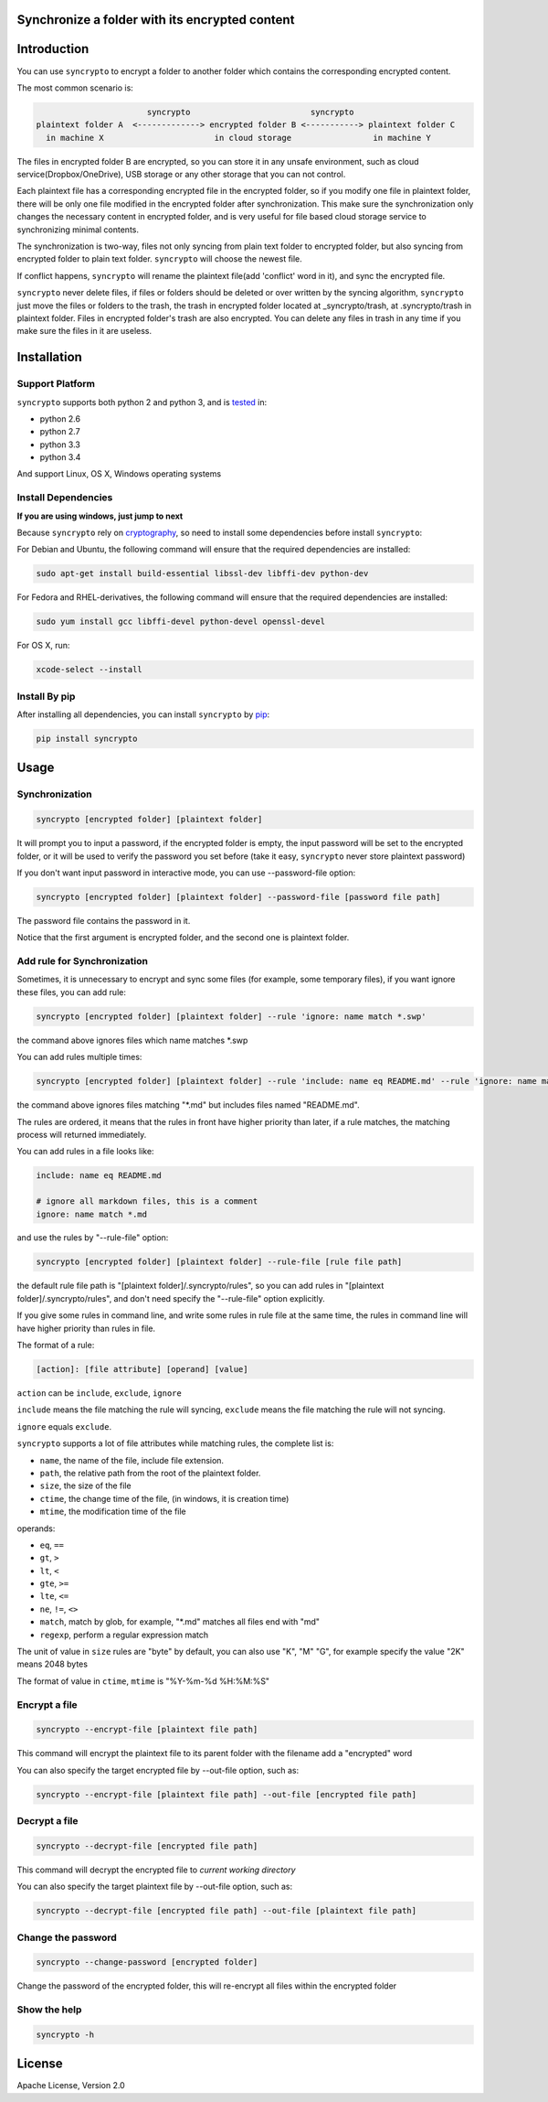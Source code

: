 Synchronize a folder with its encrypted content
===============================================

.. image:: https://img.shields.io/pypi/v/syncrypto.svg
    :target: https://pypi.python.org/pypi/syncrypto/
    :alt: Latest Version

.. image:: https://travis-ci.org/liangqing/syncrypto.svg?branch=master
    :target: https://travis-ci.org/liangqing/syncrypto
    :alt: Build And Test Status

.. image:: https://codecov.io/github/liangqing/syncrypto/coverage.svg?branch=master
    :target: https://codecov.io/github/liangqing/syncrypto?branch=master
    :alt: Code Coverage

.. image:: https://landscape.io/github/liangqing/syncrypto/master/landscape.svg?style=flat
   :target: https://landscape.io/github/liangqing/syncrypto/master
   :alt: Code Health

Introduction
============
You can use ``syncrypto`` to encrypt a folder to another folder which contains the
corresponding encrypted content.

The most common scenario is\:

.. code-block::

                         syncrypto                         syncrypto
  plaintext folder A  <-------------> encrypted folder B <-----------> plaintext folder C
    in machine X                       in cloud storage                 in machine Y

The files in encrypted folder B are encrypted, so you can store it in any unsafe
environment, such as cloud service(Dropbox/OneDrive), USB storage or any other
storage that you can not control.

Each plaintext file has a corresponding encrypted file in the encrypted folder,
so if you modify one file in plaintext folder, there will be only one file
modified in the encrypted folder after synchronization. This make sure the
synchronization only changes the necessary content in encrypted folder, and is
very useful for file based cloud storage service to synchronizing minimal contents.

The synchronization is two-way, files not only syncing from plain text folder to
encrypted folder, but also syncing from encrypted folder to plain text folder.
``syncrypto`` will choose the newest file.

If conflict happens, ``syncrypto`` will rename the plaintext file(add 'conflict'
word in it), and sync the encrypted file.

``syncrypto`` never delete files, if files or folders should be deleted or over
written by the syncing algorithm, ``syncrypto`` just move the files or folders
to the trash, the trash in encrypted folder located at _syncrypto/trash,
at .syncrypto/trash in plaintext folder. Files in encrypted folder's trash are
also encrypted. You can delete any files in trash in any time if you make sure
the files in it are useless.


Installation
============

Support Platform
----------------

``syncrypto`` supports both python 2 and python 3, and is tested_ in:

.. _tested: https://travis-ci.org/liangqing/syncrypto

* python 2.6
* python 2.7
* python 3.3
* python 3.4

And support Linux, OS X, Windows operating systems

Install Dependencies
--------------------

**If you are using windows, just jump to next**

Because ``syncrypto`` rely on cryptography_, so need to install some
dependencies before install ``syncrypto``\:

.. _cryptography: https://github.com/pyca/cryptography

For Debian and Ubuntu, the following command will ensure that the required
dependencies are installed\:

.. code-block:: bash

    sudo apt-get install build-essential libssl-dev libffi-dev python-dev


For Fedora and RHEL-derivatives, the following command will ensure that the
required dependencies are installed\:

.. code-block:: bash

    sudo yum install gcc libffi-devel python-devel openssl-devel

For OS X, run\:

.. code-block:: bash

    xcode-select --install


Install By pip
--------------

After installing all dependencies, you can install ``syncrypto`` by pip_\:

.. _pip: https://pip.pypa.io/en/latest/installing.html

.. code-block:: bash

    pip install syncrypto


Usage
=====

Synchronization
---------------

.. code-block:: bash

    syncrypto [encrypted folder] [plaintext folder]

It will prompt you to input a password, if the encrypted folder is empty,
the input password will be set to the encrypted folder, or it will be used
to verify the password you set before (take it easy, ``syncrypto`` never store
plaintext password)

If you don't want input password in interactive mode, you can use --password-file
option\:

.. code-block:: bash

    syncrypto [encrypted folder] [plaintext folder] --password-file [password file path]

The password file contains the password in it.

Notice that the first argument is encrypted folder, and the second one is
plaintext folder.


Add rule for Synchronization
----------------------------

Sometimes, it is unnecessary to encrypt and sync some files
(for example, some temporary files),
if you want ignore these files, you can add rule\:

.. code-block:: bash

    syncrypto [encrypted folder] [plaintext folder] --rule 'ignore: name match *.swp'

the command above ignores files which name matches \*.swp

You can add rules multiple times\:

.. code-block:: bash

    syncrypto [encrypted folder] [plaintext folder] --rule 'include: name eq README.md' --rule 'ignore: name match *.md'

the command above ignores files matching "\*.md" but includes files named "README.md".

The rules are ordered, it means that the rules in front have higher priority than
later, if a rule matches, the matching process will returned immediately.

You can add rules in a file looks like\:

.. code-block::

    include: name eq README.md

    # ignore all markdown files, this is a comment
    ignore: name match *.md

and use the rules by "--rule-file" option:

.. code-block:: bash

    syncrypto [encrypted folder] [plaintext folder] --rule-file [rule file path]

the default rule file path is "[plaintext folder]/.syncrypto/rules", so you can
add rules in "[plaintext folder]/.syncrypto/rules", and don't need specify the
"--rule-file" option explicitly.

If you give some rules in command line, and write some rules in rule file at
the same time, the rules in command line will have higher priority than rules
in file.

The format of a rule:

.. code-block::

    [action]: [file attribute] [operand] [value]

``action`` can be ``include``, ``exclude``, ``ignore``

``include`` means the file matching the rule will syncing, ``exclude`` means the
file matching the rule will not syncing.

``ignore`` equals ``exclude``.

``syncrypto`` supports a lot of file attributes while matching rules, the complete
list is:

* ``name``, the name of the file, include file extension.
* ``path``, the relative path from the root of the plaintext folder.
* ``size``, the size of the file
* ``ctime``, the change time of the file, (in windows, it is creation time)
* ``mtime``, the modification time of the file

operands:

* ``eq``, ``==``
* ``gt``, ``>``
* ``lt``, ``<``
* ``gte``, ``>=``
* ``lte``, ``<=``
* ``ne``, ``!=``, ``<>``
* ``match``, match by glob, for example, "\*.md" matches all files end with "md"
* ``regexp``, perform a regular expression match

The unit of value in ``size`` rules are "byte" by default, you can also use
"K", "M" "G", for example specify the value "2K" means 2048 bytes

The format of value in ``ctime``, ``mtime`` is "%Y-%m-%d %H:%M:%S"

Encrypt a file
--------------

.. code-block:: bash

    syncrypto --encrypt-file [plaintext file path]

This command will encrypt the plaintext file to its parent folder with the filename
add a "encrypted" word

You can also specify the target encrypted file by --out-file option, such as\:

.. code-block:: bash

    syncrypto --encrypt-file [plaintext file path] --out-file [encrypted file path]

Decrypt a file
--------------

.. code-block:: bash

    syncrypto --decrypt-file [encrypted file path]

This command will decrypt the encrypted file to *current working directory*

You can also specify the target plaintext file by --out-file option, such as\:

.. code-block:: bash

    syncrypto --decrypt-file [encrypted file path] --out-file [plaintext file path]


Change the password
-------------------

.. code-block:: bash

    syncrypto --change-password [encrypted folder]

Change the password of the encrypted folder, this will re-encrypt all files within
the encrypted folder


Show the help
-------------

.. code-block:: bash

    syncrypto -h


License
=======

Apache License, Version 2.0

